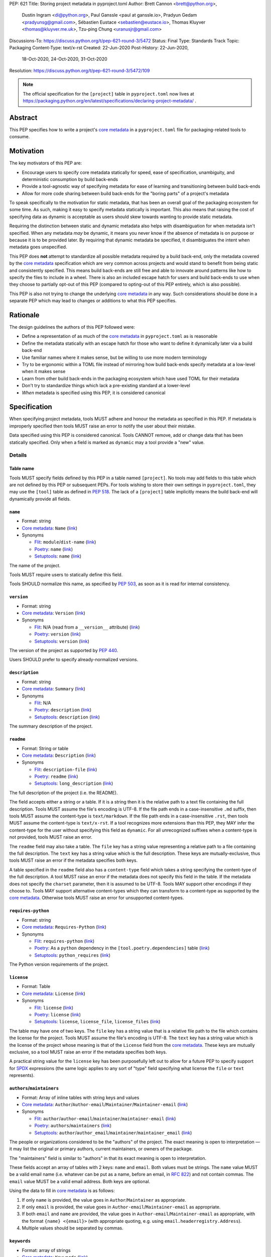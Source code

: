 PEP: 621
Title: Storing project metadata in pyproject.toml
Author: Brett Cannon <brett@python.org>,
        Dustin Ingram <di@python.org>,
        Paul Ganssle <paul at ganssle.io>,
        Pradyun Gedam <pradyunsg@gmail.com>,
        Sébastien Eustace <sebastien@eustace.io>,
        Thomas Kluyver <thomas@kluyver.me.uk>,
        Tzu-ping Chung <uranusjr@gmail.com>
Discussions-To: https://discuss.python.org/t/pep-621-round-3/5472
Status: Final
Type: Standards Track
Topic: Packaging
Content-Type: text/x-rst
Created: 22-Jun-2020
Post-History: 22-Jun-2020,
              18-Oct-2020,
              24-Oct-2020,
              31-Oct-2020
Resolution: https://discuss.python.org/t/pep-621-round-3/5472/109

.. note::
   The official specification for the ``[project]`` table in
   ``pyproject.toml`` now lives at
   https://packaging.python.org/en/latest/specifications/declaring-project-metadata/ .


Abstract
========

This PEP specifies how to write a project's `core metadata`_ in a
``pyproject.toml`` file for packaging-related tools to consume.


Motivation
==========

The key motivators of this PEP are:

- Encourage users to specify core metadata statically for speed,
  ease of specification, unambiguity, and deterministic consumption by
  build back-ends
- Provide a tool-agnostic way of specifying metadata for ease of
  learning and transitioning between build back-ends
- Allow for more code sharing between build back-ends for the
  "boring parts" of a project's metadata

To speak specifically to the motivation for static metadata, that has
been an overall goal of the packaging ecosystem for some time. As
such, making it easy to specify metadata statically is important. This
also means that raising the cost of specifying data as dynamic is
acceptable as users should skew towards wanting to provide static
metadata.

Requiring the distinction between static and dynamic metadata also
helps with disambiguation for when metadata isn't specified. When any
metadata *may* be dynamic, it means you never know if the absence of
metadata is on purpose or because it is to be provided later. By
requiring that dynamic metadata be specified, it disambiguates the
intent when metadata goes unspecified.

This PEP does **not** attempt to standardize all possible metadata
required by a build back-end, only the metadata covered by the
`core metadata`_ specification which are very common across projects
and would stand to benefit from being static and consistently
specified. This means build back-ends are still free and able to
innovate around patterns like how to specify the files to include in a
wheel. There is also an included escape hatch for users and build
back-ends to use when they choose to partially opt-out of this PEP
(compared to opting-out of this PEP entirely, which is also possible).

This PEP is also not trying to change the underlying `core metadata`_
in any way. Such considerations should be done in a separate PEP which
may lead to changes or additions to what this PEP specifies.


Rationale
=========

The design guidelines the authors of this PEP followed were:

- Define a representation of as much of the `core metadata`_ in
  ``pyproject.toml`` as is reasonable
- Define the metadata statically with an escape hatch for those who
  want to define it dynamically later via a build back-end
- Use familiar names where it makes sense, but be willing to use more
  modern terminology
- Try to be ergonomic within a TOML file instead of mirroring how
  build back-ends specify metadata at a low-level when it makes sense
- Learn from other build back-ends in the packaging ecosystem which
  have used TOML for their metadata
- Don't try to standardize things which lack a pre-existing standard
  at a lower-level
- *When* metadata is specified using this PEP, it is considered
  canonical


Specification
=============

When specifying project metadata, tools MUST adhere and honour the
metadata as specified in this PEP. If metadata is improperly specified
then tools MUST raise an error to notify the user about their mistake.

Data specified using this PEP is considered canonical. Tools CANNOT
remove, add or change data that has been statically specified. Only
when a field is marked as ``dynamic`` may a tool provide a "new" value.


Details
-------

Table name
''''''''''

Tools MUST specify fields defined by this PEP in a table named
``[project]``. No tools may add fields to this table which are not
defined by this PEP or subsequent PEPs. For tools wishing to store
their own settings in ``pyproject.toml``, they may use the ``[tool]``
table as defined in :pep:`518`. The lack of a ``[project]`` table
implicitly means the build back-end will dynamically provide all
fields.

``name``
''''''''
- Format: string
- `Core metadata`_: ``Name``
  (`link <https://packaging.python.org/specifications/core-metadata/#name>`__)
- Synonyms

  - Flit_: ``module``/``dist-name``
    (`link <https://flit.readthedocs.io/en/latest/pyproject_toml.html#metadata-section>`__)
  - Poetry_: ``name``
    (`link <https://python-poetry.org/docs/pyproject/#name>`__)
  - Setuptools_: ``name``
    (`link <https://setuptools.readthedocs.io/en/latest/setuptools.html#metadata>`__)

The name of the project.

Tools MUST require users to statically define this field.

Tools SHOULD normalize this name, as specified by :pep:`503`, as soon
as it is read for internal consistency.

``version``
'''''''''''
- Format: string
- `Core metadata`_: ``Version``
  (`link <https://packaging.python.org/specifications/core-metadata/#version>`__)
- Synonyms

  - Flit_: N/A (read from a ``__version__`` attribute)
    (`link <https://flit.readthedocs.io/en/latest/index.html#usage>`__)
  - Poetry_: ``version``
    (`link <https://python-poetry.org/docs/pyproject/#version>`__)
  - Setuptools_: ``version``
    (`link <https://setuptools.readthedocs.io/en/latest/setuptools.html#metadata>`__)

The version of the project as supported by :pep:`440`.

Users SHOULD prefer to specify already-normalized versions.

``description``
'''''''''''''''
- Format: string
- `Core metadata`_: ``Summary``
  (`link <https://packaging.python.org/specifications/core-metadata/#summary>`__)
- Synonyms

  - Flit_: N/A
  - Poetry_: ``description``
    (`link <https://python-poetry.org/docs/pyproject/#description>`__)
  - Setuptools_: ``description``
    (`link <https://setuptools.readthedocs.io/en/latest/setuptools.html#metadata>`__)

The summary description of the project.

``readme``
''''''''''
- Format: String or table
- `Core metadata`_: ``Description``
  (`link <https://packaging.python.org/specifications/core-metadata/#description>`__)
- Synonyms

  - Flit_: ``description-file``
    (`link <https://flit.readthedocs.io/en/latest/pyproject_toml.html#metadata-section>`__)
  - Poetry_: ``readme``
    (`link <https://python-poetry.org/docs/pyproject/#readme>`__)
  - Setuptools_: ``long_description``
    (`link <https://setuptools.readthedocs.io/en/latest/setuptools.html#metadata>`__)

The full description of the project (i.e. the README).

The field accepts either a string or a table. If it is a string then
it is the relative path to a text file containing the full
description. Tools MUST assume the file's encoding is UTF-8. If the
file path ends in a case-insensitive ``.md`` suffix, then tools MUST
assume the content-type is ``text/markdown``. If the file path ends in
a case-insensitive ``.rst``, then tools MUST assume the content-type
is ``text/x-rst``. If a tool recognizes more extensions than this PEP,
they MAY infer the content-type for the user without specifying this
field as ``dynamic``. For all unrecognized suffixes when a
content-type is not provided, tools MUST raise an error.

The ``readme`` field may also take a table. The ``file`` key has a
string value representing a relative path to a file containing the
full description. The ``text`` key has a string value which is the
full description. These keys are mutually-exclusive, thus tools MUST
raise an error if the metadata specifies both keys.

A table specified in the ``readme`` field also has a ``content-type``
field which takes a string specifying the content-type of the full
description. A tool MUST raise an error if the metadata does not
specify this field in the table. If the metadata does not specify the
``charset`` parameter, then it is assumed to be UTF-8. Tools MAY
support other encodings if they choose to. Tools MAY support
alternative content-types which they can transform to a content-type
as supported by the `core metadata`_. Otherwise tools MUST raise an
error for unsupported content-types.

``requires-python``
'''''''''''''''''''
- Format: string
- `Core metadata`_: ``Requires-Python``
  (`link <https://packaging.python.org/specifications/core-metadata/#summary>`__)
- Synonyms

  - Flit_: ``requires-python``
    (`link <https://flit.readthedocs.io/en/latest/pyproject_toml.html#metadata-section>`__)
  - Poetry_: As a ``python`` dependency in the
    ``[tool.poetry.dependencies]`` table
    (`link <https://python-poetry.org/docs/pyproject/#dependencies-and-dev-dependencies>`__)
  - Setuptools_: ``python_requires``
    (`link <https://setuptools.readthedocs.io/en/latest/setuptools.html#metadata>`__)

The Python version requirements of the project.

``license``
'''''''''''
- Format: Table
- `Core metadata`_: ``License``
  (`link <https://packaging.python.org/specifications/core-metadata/#license>`__)
- Synonyms

  - Flit_: ``license``
    (`link <https://flit.readthedocs.io/en/latest/pyproject_toml.html#metadata-section>`__)
  - Poetry_: ``license``
    (`link <https://python-poetry.org/docs/pyproject/#license>`__)
  - Setuptools_: ``license``, ``license_file``, ``license_files``
    (`link <https://setuptools.readthedocs.io/en/latest/setuptools.html#metadata>`__)

The table may have one of two keys. The ``file`` key has a string
value that is a relative file path to the file which contains the
license for the project. Tools MUST assume the file's encoding is
UTF-8. The ``text`` key has a string value which is the license of the
project whose meaning is that of the ``License`` field from the
`core metadata`_. These keys are mutually exclusive, so a tool MUST
raise an error if the metadata specifies both keys.

A practical string value for the ``license`` key has been purposefully
left out to allow for a future PEP to specify support for SPDX_
expressions (the same logic applies to any sort of "type" field
specifying what license the ``file`` or ``text`` represents).

``authors``/``maintainers``
'''''''''''''''''''''''''''
- Format: Array of inline tables with string keys and values
- `Core metadata`_: ``Author``/``Author-email``/``Maintainer``/``Maintainer-email``
  (`link <https://packaging.python.org/specifications/core-metadata/#author>`__)
- Synonyms

  - Flit_: ``author``/``author-email``/``maintainer``/``maintainer-email``
    (`link <https://flit.readthedocs.io/en/latest/pyproject_toml.html#metadata-section>`__)
  - Poetry_: ``authors``/``maintainers``
    (`link <https://python-poetry.org/docs/pyproject/#authors>`__)
  - Setuptools_: ``author``/``author_email``/``maintainer``/``maintainer_email``
    (`link <https://setuptools.readthedocs.io/en/latest/setuptools.html#metadata>`__)

The people or organizations considered to be the "authors" of the
project. The exact meaning is open to interpretation — it may list the
original or primary authors, current maintainers, or owners of the
package.

The "maintainers" field is similar to "authors" in that its exact
meaning is open to interpretation.

These fields accept an array of tables with 2 keys: ``name`` and
``email``. Both values must be strings. The ``name`` value MUST be a
valid email name (i.e. whatever can be put as a name, before an email,
in :rfc:`822`) and not contain commas. The ``email`` value MUST be a
valid email address. Both keys are optional.

Using the data to fill in `core metadata`_ is as follows:

1. If only ``name`` is provided, the value goes in
   ``Author``/``Maintainer`` as appropriate.
2. If only ``email`` is provided, the value goes in
   ``Author-email``/``Maintainer-email`` as appropriate.
3. If both ``email`` and ``name`` are provided, the value goes in
   ``Author-email``/``Maintainer-email`` as appropriate, with the
   format ``{name} <{email}>`` (with appropriate quoting, e.g. using
   ``email.headerregistry.Address``).
4. Multiple values should be separated by commas.

``keywords``
''''''''''''
- Format: array of strings
- `Core metadata`_: ``Keywords``
  (`link <https://packaging.python.org/specifications/core-metadata/#keywords>`__)
- Synonyms

  - Flit_: ``keywords``
    (`link <https://flit.readthedocs.io/en/latest/pyproject_toml.html#metadata-section>`__)
  - Poetry_: ``keywords``
    (`link <https://python-poetry.org/docs/pyproject/#keywords>`_)
  - Setuptools_: ``keywords``
    (`link <https://setuptools.readthedocs.io/en/latest/setuptools.html#metadata>`__)

The keywords for the project.

``classifiers``
'''''''''''''''
- Format: array of strings
- `Core metadata`_: ``Classifier``
  (`link <https://packaging.python.org/specifications/core-metadata/#classifier-multiple-use>`__)
- Synonyms

  - Flit_: ``classifiers``
    (`link <https://flit.readthedocs.io/en/latest/pyproject_toml.html#metadata-section>`__)
  - Poetry_: ``classifiers``
    (`link <https://python-poetry.org/docs/pyproject/#classifiers>`__)
  - Setuptools_: ``classifiers``
    (`link <https://setuptools.readthedocs.io/en/latest/setuptools.html#metadata>`__)

`Trove classifiers`_ which apply to the project.

``urls``
''''''''
- Format: Table, with keys and values of strings
- `Core metadata`_: ``Project-URL``
  (`link <https://packaging.python.org/specifications/core-metadata/#project-url-multiple-use>`__)
- Synonyms

  - Flit_: ``[tool.flit.metadata.urls]`` table
    (`link <https://flit.readthedocs.io/en/latest/pyproject_toml.html#metadata-section>`__)
  - Poetry_: ``[tool.poetry.urls]`` table
    (`link <https://python-poetry.org/docs/pyproject/#urls>`__)
  - Setuptools_: ``project_urls``
    (`link <https://setuptools.readthedocs.io/en/latest/setuptools.html#metadata>`__)

A table of URLs where the key is the URL label and the value is the
URL itself.

Entry points
''''''''''''
- Format: Table (``[project.scripts]``, ``[project.gui-scripts]``, and
  ``[project.entry-points]``)
- `Core metadata`_: N/A;
  `Entry points specification`_
- Synonyms

  - Flit_: ``[tool.flit.scripts]`` table for console scripts,
    ``[tool.flit.entrypoints]`` for the rest
    (`link <https://flit.readthedocs.io/en/latest/pyproject_toml.html#scripts-section>`__)
  - Poetry_: ``[tool.poetry.scripts]`` table for console scripts
    (`link <https://python-poetry.org/docs/pyproject/#scripts>`__)
  - Setuptools_: ``entry_points``
    (`link <https://setuptools.readthedocs.io/en/latest/setuptools.html#metadata>`__)

There are three tables related to entry points. The
``[project.scripts]`` table corresponds to the ``console_scripts``
group in the `entry points specification`_. The key of the table is the name of the
entry point and the value is the object reference.

The ``[project.gui-scripts]`` table corresponds to the ``gui_scripts``
group in the `entry points specification`_. Its format is the same as
``[project.scripts]``.

The ``[project.entry-points]`` table is a collection of tables. Each
sub-table's name is an entry point group. The key and value semantics
are the same as ``[project.scripts]``. Users MUST NOT create
nested sub-tables but instead keep the entry point groups to only one
level deep.

Build back-ends MUST raise an error if the metadata defines a
``[project.entry-points.console_scripts]`` or
``[project.entry-points.gui_scripts]`` table, as they would
be ambiguous in the face of ``[project.scripts]`` and
``[project.gui-scripts]``, respectively.

``dependencies``/``optional-dependencies``
''''''''''''''''''''''''''''''''''''''''''
- Format: Array of :pep:`508` strings (``dependencies``) and a table
  with values of arrays of :pep:`508` strings
  (``optional-dependencies``)
- `Core metadata`_: ``Requires-Dist`` and ``Provides-Extra``
  (`link <https://packaging.python.org/specifications/core-metadata/#requires-dist-multiple-use>`__,
  `link <https://packaging.python.org/specifications/core-metadata/#provides-extra-multiple-use>`__)
- Synonyms

  - Flit_: ``requires`` for required dependencies, ``requires-extra``
    for optional dependencies
    (`link <https://flit.readthedocs.io/en/latest/pyproject_toml.html#metadata-section>`__)
  - Poetry_: ``[tool.poetry.dependencies]`` for dependencies (both
    required and for development),
    ``[tool.poetry.extras]`` for optional dependencies
    (`link <https://python-poetry.org/docs/pyproject/#dependencies-and-dev-dependencies>`__)
  - Setuptools_: ``install_requires`` for required dependencies,
    ``extras_require`` for optional dependencies
    (`link <https://setuptools.readthedocs.io/en/latest/setuptools.html#metadata>`__)

The (optional) dependencies of the project.

For ``dependencies``, it is a key whose value is an array of strings.
Each string represents a dependency of the project and MUST be
formatted as a valid :pep:`508` string. Each string maps directly to
a ``Requires-Dist`` entry in the `core metadata`_.

For ``optional-dependencies``, it is a table where each key specifies
an extra and whose value is an array of strings. The strings of the
arrays must be valid :pep:`508` strings. The keys MUST be valid values
for the ``Provides-Extra`` `core metadata`_. Each value in the array
thus becomes a corresponding ``Requires-Dist`` entry for the matching
``Provides-Extra`` metadata.

``dynamic``
'''''''''''
- Format: Array of strings
- `Core metadata`_: N/A
- No synonyms

Specifies which fields listed by this PEP were intentionally
unspecified so another tool can/will provide such metadata
dynamically. This clearly delineates which metadata is purposefully
unspecified and expected to stay unspecified compared to being
provided via tooling later on.

- A build back-end MUST honour statically-specified metadata (which
  means the metadata did not list the field in ``dynamic``).
- A build back-end MUST raise an error if the metadata specifies the
  ``name`` in ``dynamic``.
- If the `core metadata`_ specification lists a field as "Required",
  then the metadata MUST specify the field statically or list it in
  ``dynamic`` (build back-ends MUST raise an error otherwise, i.e. it
  should not be possible for a required field to not be listed somehow
  in the ``[project]`` table).
- If the `core metadata`_ specification lists a field as "Optional",
  the metadata MAY list it in ``dynamic`` if the expectation is a
  build back-end will provide the data for the field later.
- Build back-ends MUST raise an error if the metadata specifies a
  field statically as well as being listed in ``dynamic``.
- If the metadata does not list a field in ``dynamic``, then a build
  back-end CANNOT fill in the requisite metadata on behalf of the user
  (i.e. ``dynamic`` is the only way to allow a tool to fill in
  metadata and the user must opt into the filling in).
- Build back-ends MUST raise an error if the metadata specifies a
  field in dynamic but the build back-end was unable to provide the
  data for it.

Example
-------
::

  [project]
  name = "spam"
  version = "2020.0.0"
  description = "Lovely Spam! Wonderful Spam!"
  readme = "README.rst"
  requires-python = ">=3.8"
  license = {file = "LICENSE.txt"}
  keywords = ["egg", "bacon", "sausage", "tomatoes", "Lobster Thermidor"]
  authors = [
    {email = "hi@pradyunsg.me"},
    {name = "Tzu-Ping Chung"}
  ]
  maintainers = [
    {name = "Brett Cannon", email = "brett@python.org"}
  ]
  classifiers = [
    "Development Status :: 4 - Beta",
    "Programming Language :: Python"
  ]

  dependencies = [
    "httpx",
    "gidgethub[httpx]>4.0.0",
    "django>2.1; os_name != 'nt'",
    "django>2.0; os_name == 'nt'"
  ]

  [project.optional-dependencies]
  test = [
    "pytest < 5.0.0",
    "pytest-cov[all]"
  ]

  [project.urls]
  homepage = "https://example.com"
  documentation = "https://readthedocs.org"
  repository = "https://github.com"
  changelog = "https://github.com/me/spam/blob/master/CHANGELOG.md"

  [project.scripts]
  spam-cli = "spam:main_cli"

  [project.gui-scripts]
  spam-gui = "spam:main_gui"

  [project.entry-points."spam.magical"]
  tomatoes = "spam:main_tomatoes"


Backwards Compatibility
=======================

As this provides a new way to specify a project's `core metadata`_ and
is using a new table name which falls under the reserved namespace as
outlined in :pep:`518`, there are no backwards-compatibility concerns.


Security Implications
=====================

There are no direct security concerns as this PEP covers how to
statically define project metadata. Any security issues would stem
from how tools consume the metadata and choose to act upon it.


Reference Implementation
========================

There are currently no proofs-of-concept from any build back-end
implementing this PEP.


Rejected Ideas
==============

Other table names
-----------------

Anything under ``[build-system]``
'''''''''''''''''''''''''''''''''
There was worry that using this table name would exacerbate confusion
between build metadata and project metadata, e.g. by using
``[build-system.metadata]`` as a table.

``[package]``
'''''''''''''
Garnered no strong support.

``[metadata]``
''''''''''''''
The strongest contender after ``[project]``, but in the end it was
agreed that ``[project]`` read better for certain sub-tables, e.g.
``[project.urls]``.

Support for a metadata provider
-------------------------------
Initially there was a proposal to add a middle layer between the
static metadata specified by this PEP and
``prepare_metadata_for_build_wheel()`` as specified by :pep:`517`. The
idea was that if a project wanted to insert itself between a build
back-end and the metadata there would be a hook to do so.

In the end the authors considered this idea unnecessarily complicated
and would move the PEP away from its design goal to push people to
define core metadata statically as much as possible.

Require a normalized project name
---------------------------------
While it would make things easier for tools to only work with the
normalized name as specified in :pep:`503`, the idea was ultimately
rejected as it would hurt projects transitioning to using this PEP.

Specify files to include when building
--------------------------------------
The authors decided fairly quickly during design discussions that
this PEP should focus exclusively on project metadata and not build
metadata. As such, specifying what files should end up in a source
distribution or wheel file is out of scope for this PEP.

Name the ``[project.urls]`` table ``[project.project-urls]``
------------------------------------------------------------
This suggestion came thanks to the corresponding `core metadata`_
being ``Project-Url``. But once the overall table name of ``[project]``
was chosen, the redundant use of the word "project" suggested the
current, shorter name was a better fit.

Have a separate ``url``/``home-page`` field
-------------------------------------------
While the `core metadata`_ supports it, having a single field for a
project's URL while also supporting a full table seemed redundant and
confusing.

Recommend that tools put development-related dependencies into a "dev" extra
----------------------------------------------------------------------------
As various tools have grown the concept of required dependencies
versus development dependencies, the idea of suggesting to tools that
they put such development tool into a "dev" grouping came up. In the
end, though, the authors deemed it out-of-scope for this specification
to suggest such a workflow.

Have the ``dynamic`` field only require specifying missing required fields
--------------------------------------------------------------------------
The authors considered the idea that the ``dynamic`` field would only
require the listing of missing required fields and make listing
optional fields optional. In the end, though, this went against the
design goal of promoting specifying as much information statically as
possible.

Different structures for the ``readme`` field
---------------------------------------------
The ``readme`` field had a proposed ``readme_content_type`` field, but
the authors considered the string/table hybrid more practical for the
common case while still accommodating the more complex case. Same goes
for using ``long_description`` and a corresponding
``long_description_content_type`` field.

The ``file`` key in the table format was originally proposed as
``path``, but ``file`` corresponds to setuptools' ``file`` key and
there is no strong reason otherwise to choose one over the other.

Allowing the ``readme`` field to imply ``text/plain``
-----------------------------------------------------
The authors considered allowing for unspecified content-types which
would default to ``text/plain``, but decided that it would be best to
be explicit in this case to prevent accidental incorrect renderings on
PyPI and to force users to be clear in their intent.

Other names for ``dependencies``/``optional-dependencies``
----------------------------------------------------------
The authors originally proposed ``requires``/``extra-requires`` as
names, but decided to go with the current names after a survey of
other packaging ecosystems showed Python was an outlier:

1. `npm <https://docs.npmjs.com/files/package.json#optionaldependencies>`__
2. `Rust <https://doc.rust-lang.org/cargo/guide/dependencies.html>`__
3. `Dart <https://dart.dev/guides/packages>`__
4. `Swift <https://swift.org/package-manager/>`__
5. `Ruby <https://guides.rubygems.org/specification-reference/#add_runtime_dependency>`__

Normalizing on the current names helps minimize confusion for people coming from
other ecosystems without using terminology that is necessarily foreign to new
programmers. It also prevents potential confusion with ``requires`` in the
``[build-system]`` table as specified in :pep:`518`.

Drop ``maintainers`` to unify with ``authors``
----------------------------------------------
As the difference between ``Authors`` and ``Maintainers`` fields in
the `core metadata`_ is unspecified and ambiguous, this PEP originally
proposed unifying them as a single ``authors`` field. Other ecosystems
have selected "author" as the term to use, so the thinking was to
standardize on ``Author`` in the core metadata as the place to list
people maintaining a project.

In the end, though, the decision to adhere to the core metadata was
deemed more important to help with the acceptance of this PEP,
rather than trying to introduce a new interpretation for some of the
core metadata.

Support an arbitrary depth of tables for ``project.entry-points``
-----------------------------------------------------------------
There was a worry that keeping ``project.entry-points`` to a depth of 1 for sub-tables
would cause confusion to users if they use a dotted name and are not used to table
names using quotation marks (e.g. ``project.entry-points."spam.magical"``). But
supporting an arbitrary depth -- e.g. ``project.entry-points.spam.magical`` -- would
preclude any form of an exploded table format in the future. It would also complicate
things for build back-ends as they would have to make sure to traverse the full
table structure rather than a single level and raising errors as appropriate on
value types.

Using structured TOML dictionaries to specify dependencies
----------------------------------------------------------
The format for specifying the dependencies of a project was the most
hotly contested topic in terms of data format. It led to the creation
of both :pep:`631` and :pep:`633` which represent what is in this PEP
and using TOML dictionaries more extensively, respectively. The
decision on those PEPs can be found at
https://discuss.python.org/t/how-to-specify-dependencies-pep-508-strings-or-a-table-in-toml/5243/38.

The authors briefly considered supporting both formats, but decided
that it would lead to confusion as people would need to be familiar
with two formats instead of just one.

Require build back-ends to update ``pyproject.toml`` when generating an sdist
-----------------------------------------------------------------------------
When this PEP was written, sdists did not require having static,
canonical metadata like this PEP does. The idea was then considered to
use this PEP as a way to get such metadata into sdists. In the end,
though, the idea of updating ``pyproject.toml`` was not generally
liked, and so the idea was rejected in favour of separately pursuing
standardizing metadata in sdists.

Allow tools to add/extend data
------------------------------
In an earlier version of this PEP, tools were allowed to extend data
for fields. For instance, build back-ends could take the version
number and add a local version for when they built the wheel. Tools
could also add more trove classifiers for things like the license or
supported Python versions.

In the end, though, it was thought better to start out stricter and
contemplate loosening how static the data could be considered based
on real-world usage.


Open Issues
===========
None at the moment.

Copyright
=========

This document is placed in the public domain or under the
CC0-1.0-Universal license, whichever is more permissive.


.. _PyPI: https://pypi.org
.. _core metadata: https://packaging.python.org/specifications/core-metadata/
.. _flit: https://flit.readthedocs.io/
.. _poetry: https://python-poetry.org/
.. _setuptools: https://setuptools.readthedocs.io/
.. _setuptools metadata: https://setuptools.readthedocs.io/en/latest/setuptools.html#metadata
.. _survey of tools: https://github.com/uranusjr/packaging-metadata-comparisons
.. _trove classifiers: https://pypi.org/classifiers/
.. _SPDX: https://spdx.dev/
.. _entry points specification: https://packaging.python.org/specifications/entry-points/

..
   Local Variables:
   mode: indented-text
   indent-tabs-mode: nil
   sentence-end-double-space: t
   fill-column: 70
   coding: utf-8
   End:
